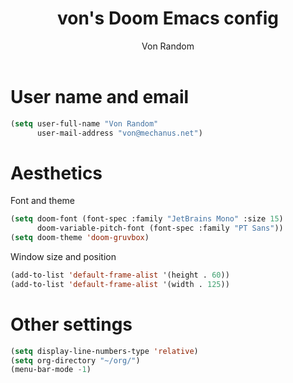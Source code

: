#+title: von's Doom Emacs config
#+author: Von Random
#+options: toc:2

* User name and email
#+begin_src emacs-lisp
(setq user-full-name "Von Random"
      user-mail-address "von@mechanus.net")
#+end_src

* Aesthetics
Font and theme
#+begin_src emacs-lisp
(setq doom-font (font-spec :family "JetBrains Mono" :size 15)
      doom-variable-pitch-font (font-spec :family "PT Sans"))
(setq doom-theme 'doom-gruvbox)
#+end_src
Window size and position
#+begin_src emacs-lisp
(add-to-list 'default-frame-alist '(height . 60))
(add-to-list 'default-frame-alist '(width . 125))
#+end_src

* Other settings
#+begin_src emacs-lisp
(setq display-line-numbers-type 'relative)
(setq org-directory "~/org/")
(menu-bar-mode -1)
#+end_src
